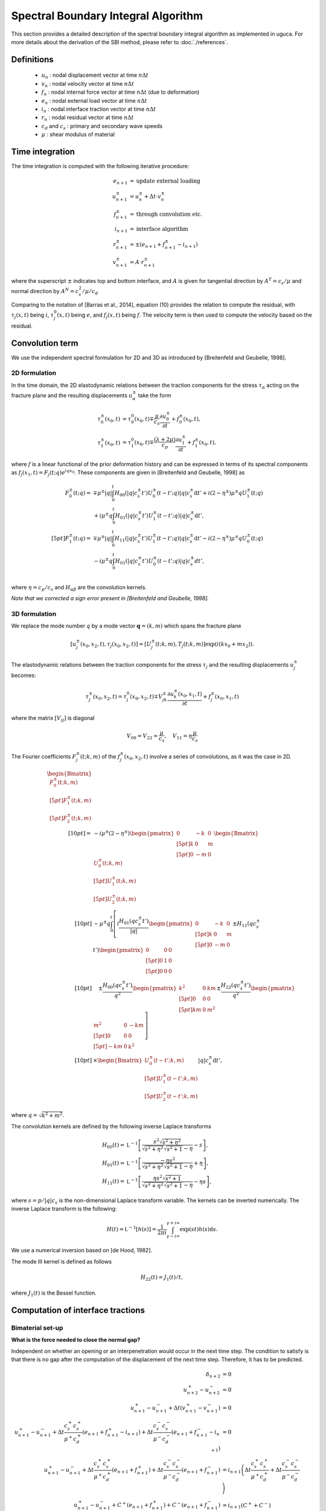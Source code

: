 Spectral Boundary Integral Algorithm
====================================

This section provides a detailed description of the spectral boundary integral algorithm as implemented in uguca. For more details about the derivation of the SBI method, please refer to :doc:`./references`.

Definitions
-----------

  - :math:`u_{n}` : nodal displacement vector at time :math:`n \Delta t`
  - :math:`v_{n}` : nodal velocity vector at time :math:`n \Delta t`
  - :math:`f_{n}` : nodal internal force vector at time :math:`n \Delta t` (due to deformation)
  - :math:`e_{n}` : nodal external load vector at time :math:`n \Delta t`
  - :math:`i_{n}` : nodal interface traction vector at time :math:`n \Delta t`
  - :math:`r_{n}` : nodal residual vector at time :math:`n \Delta t`
  - :math:`c_d` and :math:`c_s` : primary and secondary wave speeds
  - :math:`\mu` : shear modulus of material


Time integration
----------------

The time integration is computed with the following iterative procedure:

.. math::
   e_{n+1} &= \textrm{update external loading}\\
   u_{n+1}^{\pm} &= u_n^{\pm} + \Delta t \cdot v_{n}^{\pm} \\
   f_{n+1}^{\pm} &= \textrm{through convolution etc.}\\
   i_{n+1} &= \textrm{interface algorithm}\\
   r_{n+1}^{\pm} &= \pm (e_{n+1} + f_{n+1}^{\pm}- i_{n+1}) \\
   v_{n+1}^{\pm} &= A \cdot r_{n+1}^{\pm}

where the superscript :math:`\pm` indicates top and bottom interface, and :math:`A` is given for tangential direction by :math:`A^T = c_s / \mu` and normal direction by :math:`A^N = c_s^2 / \mu / c_d`

Comparing to the notation of [Barras et al., 2014], equation (10) provides the relation to compute the residual, with :math:`\tau_j(x,t)` being :math:`i`, :math:`\tau_j^0(x,t)` being :math:`e`, and :math:`f_j(x,t)` being :math:`f`. The velocity term is then used to compute the velocity based on the residual.

Convolution term
----------------

We use the independent spectral formulation for 2D and 3D as introduced by [Breitenfeld and Geubelle, 1998].

2D formulation
^^^^^^^^^^^^^^

In the time domain, the 2D elastodynamic relations between the traction components for the stress :math:`\tau_\alpha` acting on the fracture plane and the resulting displacements :math:`u_\alpha^\pm` take the form 

.. math::

   \tau_0^\pm(x_0,t)&=\tau_0^0(x_0,t)\mp\frac{\mu}{c_s}\frac{\partial{u_0^\pm}}{\partial{t}}+f_0^\pm(x_0,t),\\
   \tau_1^\pm(x_0,t)&=\tau_1^0(x_0,t)\mp\frac{(\lambda+2\mu)}{c_p}\frac{\partial{u_1^\pm}}{\partial{t}}+f_1^\pm(x_0,t),


where :math:`f` is a linear functional of the prior deformation history and can be expressed in terms of its spectral components as :math:`f_j(x_1,t)=F_j(t;q)e^{iqx_0}`. These components are given in [Breitenfeld and Geubelle, 1998] as

.. math::
   F_0^\pm(t;q)= &\mp\mu^\pm |q| \int_{0}^{t} H_{00}(|q|c_s^\pm t') U_0^\pm(t-t';q)|q|c_s^\pm \mathrm{d}t' + i(2-\eta^\pm)\mu^\pm q U_1^\pm(t;q) \\
   &+ i\mu^\pm q \int_0^t H_{01}(|q|c_s^\pm t') U_1^\pm (t-t';q)|q|c_s^\pm \mathrm{d}t',\\[5pt]
   F_1^\pm(t;q)= &\mp\mu^\pm |q|\int_{0}^{t}H_{11}(|q|c_s^\pm t') U_1^\pm(t-t';q)|q|c_s^\pm \mathrm{d}t' - i(2-\eta^\pm)\mu^\pm q U_0^\pm(t;q) \\
   &- i\mu^\pm q \int_0^t H_{01}(|q|c_s^\pm t') U_0^\pm (t-t';q)|q|c_s^\pm dt',\\


where :math:`\eta = c_p/c_s` and :math:`H_{\alpha\beta}` are the convolution kernels.

*Note that we corrected a sign error present in [Breitenfeld and Geubelle, 1998].*


3D formulation
^^^^^^^^^^^^^^

We replace the mode number :math:`q`  by a mode vector :math:`\mathbf{q}=(k,m)` which spans the fracture plane

.. math::
   [u_j^\pm(x_0,x_2,t),\tau_j(x_0,x_2,t)]=[U_j^\pm(t;k,m), T_j(t;k,m)] \exp\left(i(k x_0 + m x_2)\right).


The elastodynamic relations between the traction components for the stress :math:`\tau_j` and the resulting displacements :math:`u_j^\pm` becomes:

.. math::
  \tau_j^\pm(x_0,x_2,t)=\tau_j^0(x_0,x_2,t)\mp V_{jk}^\pm\frac{\partial{u_k^\pm}(x_0,x_1,t)}{\partial{t}}+f_j^\pm(x_0,x_1,t)

where the matrix :math:`[V_{ij}]` is diagonal

.. math::
   V_{00}=V_{22}=\frac{\mu}{c_s}, \quad V_{11}=\eta \frac{\mu}{c_s}


The Fourier coefficients :math:`F_j^\pm(t;k,m)` of the :math:`f_j^\pm(x_0,x_2,t)` involve a series of convolutions, as it was the case in 2D.

.. math::
   \begin{Bmatrix}
   F_0^\pm(t;k,m)\\[5pt]
   F_1^\pm(t;k,m)\\[5pt]
   F_2^\pm(t;k,m)
   \end{Bmatrix}\\[10pt]
   = & -i \mu^\pm(2-\eta^\pm)
   \begin{pmatrix}
   0 & -k & 0 \\[5pt]
   k &  0 & m \\[5pt]
   0 & -m & 0 
   \end{pmatrix}
   \begin{Bmatrix}
   U_0^\pm(t;k,m)\\[5pt]
   U_1^\pm(t;k,m)\\[5pt]
   U_2^\pm(t;k,m)
   \end{Bmatrix}\\[10pt]
   & - \mu^\pm q \int_0^t \left [
   i \frac{H_{01}(qc_s^\pm t')}{|q|}
   \begin{pmatrix}
   0 & -k & 0 \\[5pt]
   k &  0 & m \\[5pt]
   0 & -m & 0 
   \end{pmatrix}
   \pm H_{11}(qc_s^\pm t')
   \begin{pmatrix}
   0 &  0 & 0 \\[5pt]
   0 &  1 & 0 \\[5pt]
   0 &  0 & 0 
   \end{pmatrix} \right.\\[10pt]
   &\quad \left.{} \pm \frac{H_{00}(qc_s^\pm t')}{q^2}
   \begin{pmatrix}
   k^2 & 0 & km \\[5pt]
   0   & 0 & 0 \\[5pt]
   km  & 0 & m^2 
   \end{pmatrix}
   \pm \frac{H_{22}(qc_s^\pm t')}{q^2}
   \begin{pmatrix}
   m^2  & 0 & -km \\[5pt]
   0    & 0 & 0 \\[5pt]
   -km  & 0 & k^2 
   \end{pmatrix} \right ]\\[10pt]
   &\times
   \begin{Bmatrix}
   U_0^\pm(t-t';k,m)\\[5pt]
   U_1^\pm(t-t';k,m)\\[5pt]
   U_2^\pm(t-t';k,m)
   \end{Bmatrix}
   |q| c_s^\pm \mathrm{d}t',

where :math:`q = \sqrt{k^2+m^2}`.

The convolution kernels are defined by the following inverse Laplace transforms

.. math::
   H_{00}(t) =& \mathfrak{L}^{-1} \left[ \frac{s^2 \sqrt{s^2+\eta^2}}{\sqrt{s^2+\eta^2}\sqrt{s^2+1}-\eta}-s  \right],\\
   H_{01}(t) =& \mathfrak{L}^{-1} \left[ \frac{-\eta s^2 }{\sqrt{s^2+\eta^2} \sqrt{s^2+1}-\eta} +\eta \right],\\
   H_{11}(t) =& \mathfrak{L}^{-1} \left[ \frac{ \eta s^2 \sqrt{s^2+1}}{\sqrt{s^2 + \eta^2} \sqrt{s^2+1} -\eta } -\eta s \right],

where :math:`s= p / |q|c_s` is the non-dimensional Laplace transform variable. The kernels can be inverted numerically.
The inverse Laplace transform is the following:

.. math::
   H(t) = \mathfrak{L}^{-1}[h(s)] = \frac{1}{2\pi i} \int_{\gamma-i\infty}^{\gamma+i\infty} \exp(s t ) h(s) \mathrm{d}s  .


We use a numerical inversion based on [de Hood, 1982].

The mode III kernel is defined as follows

.. math::
   H_{22}(t) = J_1(t)/t,


where :math:`J_1(t)`  is the Bessel function.


Computation of interface tractions
----------------------------------

Bimaterial set-up
^^^^^^^^^^^^^^^^^

**What is the force needed to close the normal gap?**

Independent on whether an opening or an interpenetration would occur in the next time step. The condition to satisfy is that there is no gap after the computation of the displacement of the next time step. Therefore, it has to be predicted.

.. math::
  \delta_{n+2} &= 0 \\
  u_{n+2}^+ - u_{n+2}^- &= 0 \\
  u_{n+1}^+ - u_{n+1}^- + \Delta t (v_{n+1}^+ - v_{n+1}^-) &= 0 \\
  u_{n+1}^+ - u_{n+1}^- + \Delta t \frac{c_s^+ c_s^+}{\mu^+ c_d^+}\left( e_{n+1} + f_{n+1}^+ - i_{n+1} \right) + \Delta t \frac{c_s^- c_s^-}{\mu^- c_d^-}\left( e_{n+1} + f_{n+1}^- - i_{n+1} \right)&= 0 \\
  u_{n+1}^+ - u_{n+1}^- + \Delta t \frac{c_s^+ c_s^+}{\mu^+ c_d^+}\left( e_{n+1} + f_{n+1}^+\right) + \Delta t \frac{c_s^- c_s^-}{\mu^- c_d^-}\left( e_{n+1} + f_{n+1}^- \right) &= i_{n+1} \left( \Delta t \frac{c_s^+ c_s^+}{\mu^+ c_d^+} + \Delta t \frac{c_s^- c_s^-}{\mu^- c_d^-} \right)\\
  u_{n+1}^+ - u_{n+1}^- + C^+ \left( e_{n+1} + f_{n+1}^+\right) + C^-\left( e_{n+1} + f_{n+1}^- \right) &= i_{n+1} \left( C^++ C^- \right)\\

  
with :math:`C^+ = \Delta t \frac{c_s^+ c_s^+}{\mu^+ c_d^+}` and :math:`C^- = \Delta t \frac{c_s^- c_s^-}{\mu^- c_d^-}`.

We therefore can compute the nodal force needed to close the normal gap

.. math::
   i_{n+1} =  \left[ u_{n+1}^+ - u_{n+1}^- + C^+ \left( e_{n+1} + f_{n+1}^+\right) + C^- \left( e_{n+1} + f_{n+1}^- \right) \right] / \left( C^+ + C^- \right)

If :math:`i_{n+1} > 0`, then it is an adhesive force avoiding the gap to open, whereas :math:`i_{n+1} < 0` is the contact pressure that avoids interpenetration.


**What is the force needed to maintain the current tangential gap?**

Here the objective is not to close the gap, but to maintain the current opening. For this we only need to predict the velocity that is computed at the end of the current step.

.. math::
  v_{n+1}^+ &= v_{n+1}^- \\
  \frac{c_s^+}{\mu^+} \left( e_{n+1} + f_{n+1}^+ - i_{n+1} \right) &= -\frac{c_s^-}{\mu^-}\left( e_{n+1} + f_{n+1}^- - i_{n+1} \right)\\
  \left(\frac{c_s^+}{\mu^+} + \frac{c_s^-}{\mu^-} \right) i_{n+1} &= \frac{c_s^+}{\mu^+} \left( e_{n+1} + f_{n+1}^+\right) + \frac{c_s^-}{\mu^-}\left( e_{n+1} + f_{n+1}^-\right)\\
  

with :math:`D^+ = \frac{c_s^+}{\mu^+}` and :math:`D^- = \frac{c_s^-}{\mu^-}`.

We therefore can compute the nodal force needed to maintain the tangential gap

.. math::
   i_{n+1} = e_{n+1} + \frac{D^+ f_{n+1}^+ + D^- f_{n+1}^-}{D^+ + D^-} 

   
**How to apply strength?**

First, you compute the force that you need to either maintain the gap or close the gap, depending on the phenomenological law that you wish to apply. Then, you compute the strength based on your interface properties and state, and then make sure that the interface tractions are not larger than the strength. If they are, decrease it to the size of the strength, while maintaining orientation of the interface traction.


Deformable-rigid interface
^^^^^^^^^^^^^^^^^^^^^^^^^^

**What is the force needed to close the normal gap?**

Independent on whether an opening or an interpenetration would occur in the next time step. The condition to satisfy is that there is no gap after the computation of the displacement of the next time step. Therefore, it has to be predicted. In the deformable-rigid approach, we set :math:`u_{n+2}^- = 0`.

.. math::
   \delta_{n+2} &= 0 \\
   u_{n+2}^+ &= 0 \\
   u_{n+1}^+ + \Delta t v_{n+1}^+ &= 0 \\
   u_{n+1}^+ + \Delta t \frac{c_s^+ c_s^+}{\mu^+ c_d^+}\left( e_{n+1} + f_{n+1}^+ - i_{n+1} \right) &= 0 \\
   u_{n+1}^+ + \Delta t \frac{c_s^+ c_s^+}{\mu^+ c_d^+}\left( e_{n+1} + f_{n+1}^+\right) &= i_{n+1} \Delta t \frac{c_s^+ c_s^+}{\mu^+ c_d^+}\\
   u_{n+1}^+ + C^+ \left( e_{n+1} + f_{n+1}^+\right) &= i_{n+1} C^+\\
   
with :math:`C^+ = \Delta t \frac{c_s^+ c_s^+}{\mu^+ c_d^+}`.

We therefore can compute the nodal force needed to close the normal gap

.. math::
  i_{n+1} =  u_{n+1}^+ / C^+  + e_{n+1} + f_{n+1}^+

If :math:`i_{n+1} > 0`, then it is an adhesive force avoiding the gap to open, whereas :math:`i_{n+1} < 0` is the contact pressure that avoids interpenetration.


**What is the force needed to maintain the current tangential gap?**

Here the objective is not to close the gap, but to maintain the current opening. For this we only need to predict the velocity that is computed at the end of the current step. In the deformable-rigid approach, we set :math:`v_{n+1}^- = 0`.

.. math::
  v_{n+1}^+ &= v_{n+1}^- \\
  v_{n+1}^+ &= 0 \\
  \frac{c_s^+}{\mu^+} \left( e_{n+1} + f_{n+1}^+ - i_{n+1} \right) &= 0\\
  \frac{c_s^+}{\mu^+} i_{n+1} &= \frac{c_s^+}{\mu^+} \left( e_{n+1} + f_{n+1}^+\right)\\

We therefore can compute the nodal force needed to maintain the tangential gap

.. math::
   i_{n+1} = e_{n+1} + f_{n+1}^+   
  

Uni-material shear interface
^^^^^^^^^^^^^^^^^^^^^^^^^^^^

We can use the antisymemtry condition (assumes that the interface remains in contact:

.. math::
   u_0^+(x) &= -u_0^-(x)\\
   f_0^+(x) &= -f_0^-(x)\\
   \quad\\
   u_1^+(x) &= u_1^-(x) \quad \text{no opening allowed}\\
   f_1^+(x) &= f_1^-(x) \quad \text{convolution response is symmetric}\\
   \quad\\
   u_2^+(x) &= -u_2^-(x)\\
   f_2^+(x) &= -f_2^-(x)\\
   
**What is the force needed to close the normal gap?**

We can use the same expression for :math:`i_{n+1}` as for the bi-material case, with :math:`C^+ = C^- = C`, which leads to:

.. math::
   i_{n+1} =  (u_{n+1}^+ - u_{n+1}^-) / 2C  + e_{n+1} + \frac{1}{2}(f_{n+1}^+ + f_{n+1}^-)



If :math:`i_{n+1} > 0`, then it is an adhesive force avoiding the gap to open, whereas :math:`i_{n+1} < 0` is the contact pressure that avoids interpenetration.


**What is the force needed to maintain the current tangential gap?**

We can use the same expression for :math:`i_{n+1}` as for the bi-material case, with :math:`D^+ = D^- = D = \frac{c_s}{\mu}`, which leads to:

.. math::
  i_{n+1} = e_{n+1} + \frac{1}{2} (f_{n+1}^+ + f_{n+1}^-)







